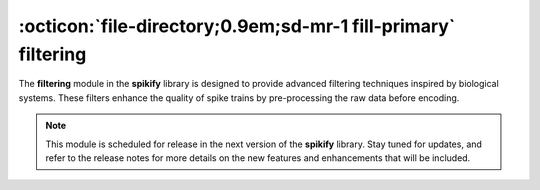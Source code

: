 .. _filtering:

:octicon:`file-directory;0.9em;sd-mr-1 fill-primary` filtering
=============================================================

The **filtering** module in the **spikify** library is designed to provide advanced filtering techniques inspired by biological systems. These filters enhance the quality of spike trains by pre-processing the raw data before encoding.

.. note::

    This module is scheduled for release in the next version of the **spikify** library. Stay tuned for updates, and refer to the release notes for more details on the new features and enhancements that will be included.
